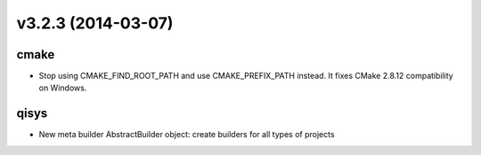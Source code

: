 v3.2.3 (2014-03-07)
===================

cmake
-----

* Stop using CMAKE_FIND_ROOT_PATH and use CMAKE_PREFIX_PATH instead.
  It fixes CMake 2.8.12 compatibility on Windows.

qisys
-----

* New meta builder AbstractBuilder object: create builders for all types of projects
